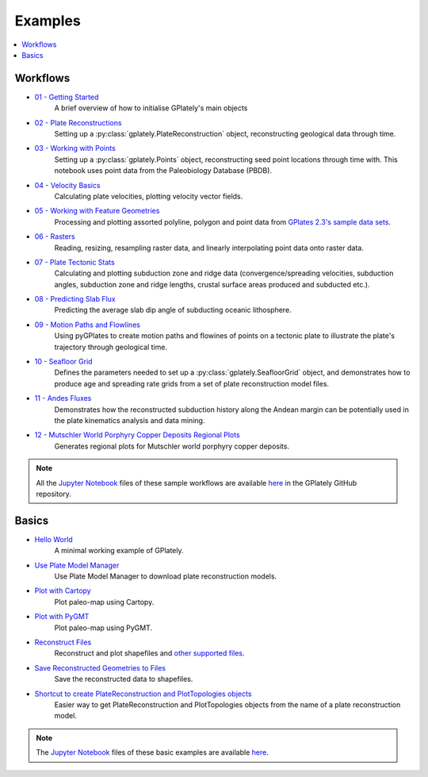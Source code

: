 .. _gplately-examples:

Examples
========

.. contents::
   :local:
   :depth: 2

Workflows
---------

- `01 - Getting Started`_
   A brief overview of how to initialise GPlately's main objects
- `02 - Plate Reconstructions`_ 
   Setting up a :py:class:`gplately.PlateReconstruction` object, reconstructing geological data through time.
- `03 - Working with Points`_ 
   Setting up a :py:class:`gplately.Points` object, reconstructing seed point locations through time with. 
   This notebook uses point data from the Paleobiology Database (PBDB).
- `04 - Velocity Basics`_ 
   Calculating plate velocities, plotting velocity vector fields.
- `05 - Working with Feature Geometries`_ 
   Processing and plotting assorted polyline, polygon and point data from `GPlates 2.3's sample data sets`_.
- `06 - Rasters`_ 
   Reading, resizing, resampling raster data, and linearly interpolating point data onto raster data.
- `07 - Plate Tectonic Stats`_ 
   Calculating and plotting subduction zone and ridge data (convergence/spreading velocities, subduction angles, 
   subduction zone and ridge lengths, crustal surface areas produced and subducted etc.).
- `08 - Predicting Slab Flux`_ 
   Predicting the average slab dip angle of subducting oceanic lithosphere.
- `09 - Motion Paths and Flowlines`_ 
   Using pyGPlates to create motion paths and flowines of points on a tectonic plate to illustrate the plate's 
   trajectory through geological time.
- `10 - Seafloor Grid`_   
   Defines the parameters needed to set up a :py:class:`gplately.SeafloorGrid` object, and demonstrates 
   how to produce age and spreading rate grids from a set of plate reconstruction model files.
- `11 - Andes Fluxes`_ 
   Demonstrates how the reconstructed subduction history along the Andean margin can be potentially 
   used in the plate kinematics analysis and data mining.
- `12 - Mutschler World Porphyry Copper Deposits Regional Plots`_ 
   Generates regional plots for Mutschler world porphyry copper deposits.

.. _`01 - Getting Started`: ../../notebook-html/01-GettingStarted.html
.. _`02 - Plate Reconstructions`: ../../notebook-html/02-PlateReconstructions.html
.. _`03 - Working with Points`: ../../notebook-html/03-WorkingWithPoints.html
.. _`04 - Velocity Basics`: ../../notebook-html/04-VelocityBasics.html
.. _`05 - Working with Feature Geometries`: ../../notebook-html/05-WorkingWithFeatureGeometries.html
.. _`06 - Rasters`: ../../notebook-html/06-Rasters.html
.. _`07 - Plate Tectonic Stats`: ../../notebook-html/07-WorkingWithPlateTectonicStats.html
.. _`08 - Predicting Slab Flux`: ../../notebook-html/08-PredictingSlabFlux.html
.. _`09 - Motion Paths and Flowlines`: ../../notebook-html/09-CreatingMotionPathsAndFlowlines.html
.. _`10 - Seafloor Grid`: ../../notebook-html/10-SeafloorGrids.html
.. _`11 - Andes Fluxes`: ../../notebook-html/11-AndesFluxes.html
.. _`12 - Mutschler World Porphyry Copper Deposits Regional Plots`: ../notebook-html/12-MutschlerWorldPorphyryCopperDepositsRegionalPlots.html
.. _`GPlates 2.3's sample data sets`: https://www.earthbyte.org/gplates-2-3-software-and-data-sets/

.. note::

   All the `Jupyter Notebook <https://docs.jupyter.org/en/latest/#what-is-a-notebook>`__ files of these sample workflows 
   are available `here <https://github.com/GPlates/gplately/tree/master/Notebooks>`__ in the GPlately GitHub repository.


Basics
------

- `Hello World <../../notebook-html/hello_world.html>`__ 
   A minimal working example of GPlately.
- `Use Plate Model Manager <../../notebook-html/introducing_plate_model_manager.html>`__
   Use Plate Model Manager to download plate reconstruction models.
- `Plot with Cartopy <../../notebook-html/plot_map_with_cartopy.html>`__
   Plot paleo-map using Cartopy.
- `Plot with PyGMT <../../notebook-html/plot_map_with_pygmt.html>`__
   Plot paleo-map using PyGMT.
- `Reconstruct Files <../../notebook-html/reconstruct_files.html>`__
   Reconstruct and plot shapefiles and `other supported files <https://www.gplates.org/docs/pygplates/generated/pygplates.featurecollection>`__.
- `Save Reconstructed Geometries to Files <../../notebook-html/save_reconstructed_data.html>`__
   Save the reconstructed data to shapefiles.
- `Shortcut to create PlateReconstruction and PlotTopologies objects <../../notebook-html/use_auxiliary_functions.html>`__
   Easier way to get PlateReconstruction and PlotTopologies objects from the name of a plate reconstruction model.

.. note::

   The `Jupyter Notebook <https://docs.jupyter.org/en/latest/#what-is-a-notebook>`__ files of these basic examples 
   are available `here <https://github.com/GPlates/gplately/tree/master/Notebooks/Examples>`__.